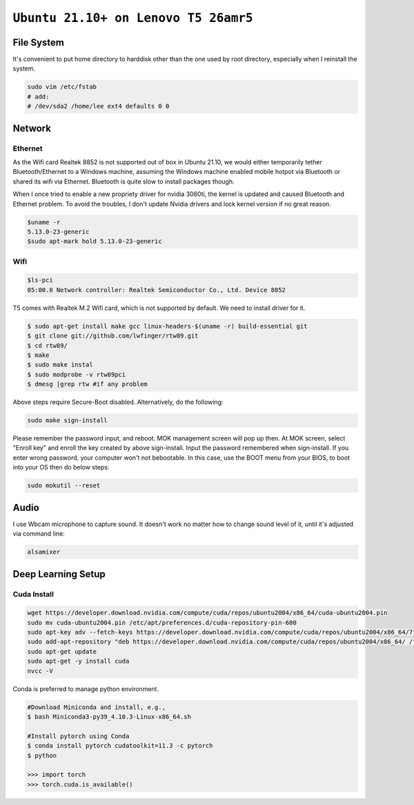 ============================================================
``Ubuntu 21.10+ on Lenovo T5 26amr5``
============================================================

File System
===========

It's convenient to put home directory to harddisk other than the one used
by root directory, especially when I reinstall the system.

.. code-block:: bash

  sudo vim /etc/fstab
  # add:
  # /dev/sda2 /home/lee	ext4 defaults 0 0

Network
=======

Ethernet
--------

As the Wifi card Realtek 8852 is not supported out of box in Ubuntu 21.10, 
we would either temporarily tether Bluetooth/Ethernet to a Windows machine,
assuming the Windows machine enabled mobile hotpot via Bluetooth or shared
its wifi via Ethernet. Bluetooth is quite slow to install packages though.

When I once tried to enable a new propriety driver for nvidia 3060ti, the 
kernel is updated and caused Bluetooth and Ethernet problem. To avoid the
troubles, I don't update Nvidia drivers and lock kernel version if no great
reason. 

.. code-block:: bash

  $uname -r
  5.13.0-23-generic
  $sudo apt-mark hold 5.13.0-23-generic


Wifi
----

.. code-block:: bash

  $ls-pci
  05:00.0 Network controller: Realtek Semiconductor Co., Ltd. Device 8852

T5 comes with Realtek M.2 Wifi card, which is not supported by default. 
We need to install driver for it.

.. code-block:: bash

  $ sudo apt-get install make gcc linux-headers-$(uname -r) build-essential git
  $ git clone git://github.com/lwfinger/rtw89.git
  $ cd rtw89/
  $ make
  $ sudo make instal
  $ sudo modprobe -v rtw89pci
  $ dmesg |grep rtw #if any problem

Above steps require Secure-Boot disabled. Alternatively, do the following:

.. code-block:: bash

  sudo make sign-install

Please remember the password input, and reboot. MOK management screen will pop up then.
At MOK screen, select "Enroll key" and enroll the key created by above sign-install.
Input the password remembered when sign-install. 
If you enter wrong password, your computer won't not bebootable. In this case, use the BOOT menu from your BIOS, to boot into your OS then do below steps:

.. code-block:: bash
  
  sudo mokutil --reset


Audio
=====

I use Wbcam microphone to capture sound. It doesn't work no matter how to 
change sound level of it, until it's adjusted via command line:

.. code-block:: bash

  alsamixer


Deep Learning Setup
===================


Cuda Install
------------


.. code-block:: bash

  wget https://developer.download.nvidia.com/compute/cuda/repos/ubuntu2004/x86_64/cuda-ubuntu2004.pin
  sudo mv cuda-ubuntu2004.pin /etc/apt/preferences.d/cuda-repository-pin-600
  sudo apt-key adv --fetch-keys https://developer.download.nvidia.com/compute/cuda/repos/ubuntu2004/x86_64/7fa2af80.pub
  sudo add-apt-repository "deb https://developer.download.nvidia.com/compute/cuda/repos/ubuntu2004/x86_64/ /"
  sudo apt-get update
  sudo apt-get -y install cuda
  nvcc -V

Conda is preferred to manage python environment. 

.. code-block:: bash

  #Download Miniconda and install, e.g., 
  $ bash Miniconda3-py39_4.10.3-Linux-x86_64.sh

  #Install pytorch using Conda
  $ conda install pytorch cudatoolkit=11.3 -c pytorch
  $ python

  >>> import torch
  >>> torch.cuda.is_available()
